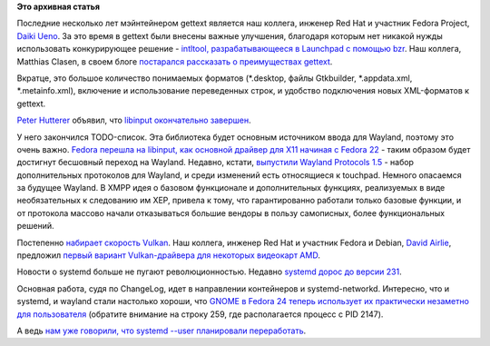 .. title: Улучшения в gettext и другие новости
.. slug: Улучшения-в-gettext-и-другие-новости
.. date: 2016-07-28 18:34:02
.. tags:
.. category:
.. link:
.. description:
.. type: text
.. author: Peter Lemenkov

**Это архивная статья**


Последние несколько лет мэйнтейнером gettext является наш коллега,
инженер Red Hat и участник Fedora Project, `Daiki
Ueno <https://www.openhub.net/accounts/ueno>`__. За это время в gettext
были внесены важные улучшения, благодаря которым нет никакой нужды
использовать конкурирующее решение - `intltool, разрабатывающееся в
Launchpad с помощью bzr <https://launchpad.net/intltool>`__. Наш
коллега, Matthias Clasen, в своем блоге `постарался рассказать о
преимуществах
gettext <https://blogs.gnome.org/mclasen/2016/07/21/using-modern-gettext/>`__.

Вкратце, это большое количество понимаемых форматов (\*.desktop, файлы
Gtkbuilder, \*.appdata.xml, \*.metainfo.xml), включение и использование
переведенных строк, и удобство подключения новых XML-форматов к gettext.

`Peter Hutterer <http://fedoraproject.org/wiki/User:Whot>`__ объявил,
что `libinput окончательно
завершен <https://who-t.blogspot.com/2016/07/libinput-is-done.html>`__.

У него закончился TODO-список. Эта библиотека будет основным источником
ввода для Wayland, поэтому это очень важно. `Fedora перешла на libinput,
как основной драйвер для X11 начиная с Fedora
22 </content/Первая-пачка-фич-fedora-22>`__ - таким образом будет
достигнут бесшовный переход на Wayland. Недавно, кстати, `выпустили
Wayland Protocols
1.5 <https://lists.freedesktop.org/archives/wayland-devel/2016-July/030211.html>`__
- набор дополнительных протоколов для Wayland, и среди изменений есть
относящиеся к touchpad. Немного опасаемся за будущее Wayland. В XMPP
идея о базовом функционале и дополнительных функциях, реализуемых в виде
необязательных к следованию им XEP, привела к тому, что гарантированно
работали только базовые функции, и от протокола массово начали
отказываться большие вендоры в пользу самописных, более функциональных
решений.

Постепенно `набирает скорость Vulkan </content/Вышел-vulkan-10>`__. Наш
коллега, инженер Red Hat и участник Fedora и Debian, `David
Airlie <https://www.openhub.net/accounts/airlied>`__, предложил `первый
вариант Vulkan-драйвера для некоторых видеокарт
AMD <http://airlied.livejournal.com/81460.html>`__.

Новости о systemd больше не пугают революционностью. Недавно `systemd
дорос до версии
231 <https://lists.freedesktop.org/archives/systemd-devel/2016-July/037220.html>`__.

Основная работа, судя по ChangeLog, идет в направлении контейнеров и
systemd-networkd. Интересно, что и systemd, и wayland стали настолько
хороши, что `GNOME в Fedora 24 теперь использует их практически
незаметно для
пользователя <https://paste.fedoraproject.org/396888/69716934/>`__
(обратите внимание на строку 259, где располагается процесс с PID 2147).

А ведь `нам уже говорили, что systemd --user планировали
переработать </content/Что-там-у-systemd>`__.

